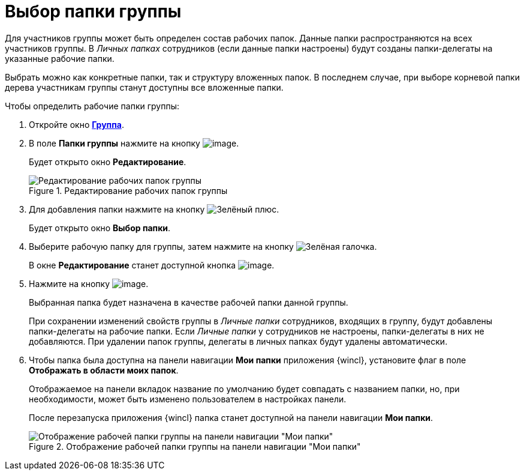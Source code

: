 = Выбор папки группы

Для участников группы может быть определен состав рабочих папок. Данные папки распространяются на всех участников группы. В _Личных папках_ сотрудников (если данные папки настроены) будут созданы папки-делегаты на указанные рабочие папки.

Выбрать можно как конкретные папки, так и структуру вложенных папок. В последнем случае, при выборе корневой папки дерева участникам группы станут доступны все вложенные папки.

.Чтобы определить рабочие папки группы:
. Откройте окно xref:staff/groups/new-group.adoc#group[*Группа*].
. В поле *Папки группы* нажмите на кнопку image:buttons/staff_arrow_dawn_grey.png[image].
+
Будет открыто окно *Редактирование*.
+
.Редактирование рабочих папок группы
image::staff_Group_folder_change.png[Редактирование рабочих папок группы]
+
. Для добавления папки нажмите на кнопку image:buttons/plus-green.png[Зелёный плюс].
+
Будет открыто окно *Выбор папки*.
+
. Выберите рабочую папку для группы, затем нажмите на кнопку image:buttons/check.png[Зелёная галочка].
+
В окне *Редактирование* станет доступной кнопка image:buttons/staff_Add.png[image].
+
. Нажмите на кнопку image:buttons/staff_Add.png[image].
+
Выбранная папка будет назначена в качестве рабочей папки данной группы.
+
При сохранении изменений свойств группы в _Личные папки_ сотрудников, входящих в группу, будут добавлены папки-делегаты на рабочие папки. Если _Личные папки_ у сотрудников не настроены, папки-делегаты в них не добавляются. При удалении папок группы, делегаты в личных папках будут удалены автоматически.
+
. Чтобы папка была доступна на панели навигации *Мои папки* приложения {wincl}, установите флаг в поле *Отображать в области моих папок*.
+
Отображаемое на панели вкладок название по умолчанию будет совпадать с названием папки, но, при необходимости, может быть изменено пользователем в настройках панели.
+
После перезапуска приложения {wincl} папка станет доступной на панели навигации *Мои папки*.
+
.Отображение рабочей папки группы на панели навигации "Мои папки"
image::staff_Group_folder_panel_My_folders.png[Отображение рабочей папки группы на панели навигации "Мои папки"]
